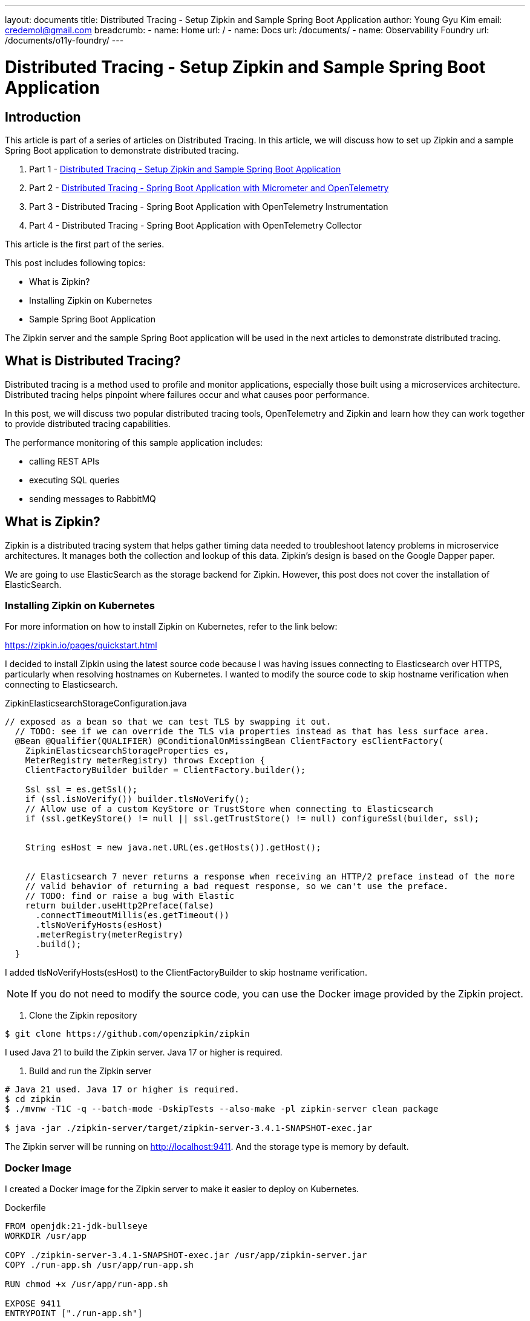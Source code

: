 ---
layout: documents
title: Distributed Tracing - Setup Zipkin and Sample Spring Boot Application
author: Young Gyu Kim
email: credemol@gmail.com
breadcrumb:
  - name: Home
    url: /
  - name: Docs
    url: /documents/
  - name: Observability Foundry
    url: /documents/o11y-foundry/
---
//  docs/distributed-tracing/part1-overview/index.adoc

= Distributed Tracing - Setup Zipkin and Sample Spring Boot Application

:imagesdir: images
== Introduction

This article is part of a series of articles on Distributed Tracing. In this article, we will discuss how to set up Zipkin and a sample Spring Boot application to demonstrate distributed tracing.

1. Part 1 - link:https://www.linkedin.com/pulse/distributed-tracing-setup-zipkin-sample-spring-boot-young-gyu-kim-msaqc/[Distributed Tracing - Setup Zipkin and Sample Spring Boot Application]
2. Part 2 - link:https://www.linkedin.com/pulse/distributed-tracing-spring-boot-application-micrometer-kim-napzc[Distributed Tracing - Spring Boot Application with Micrometer and OpenTelemetry]
3. Part 3 - Distributed Tracing - Spring Boot Application with OpenTelemetry Instrumentation
4. Part 4 - Distributed Tracing - Spring Boot Application with OpenTelemetry Collector

This article is the first part of the series.

This post includes following topics:

* What is Zipkin?
* Installing Zipkin on Kubernetes
* Sample Spring Boot Application

The Zipkin server and the sample Spring Boot application will be used in the next articles to demonstrate distributed tracing.

== What is Distributed Tracing?

Distributed tracing is a method used to profile and monitor applications, especially those built using a microservices architecture. Distributed tracing helps pinpoint where failures occur and what causes poor performance.

In this post, we will discuss two popular distributed tracing tools, OpenTelemetry and Zipkin and learn how they can work together to provide distributed tracing capabilities.

The performance monitoring of this sample application includes:

* calling REST APIs
* executing SQL queries
* sending messages to RabbitMQ


== What is Zipkin?

Zipkin is a distributed tracing system that helps gather timing data needed to troubleshoot latency problems in microservice architectures. It manages both the collection and lookup of this data. Zipkin’s design is based on the Google Dapper paper.

We are going to use ElasticSearch as the storage backend for Zipkin. However, this post does not cover the installation of ElasticSearch.

=== Installing Zipkin on Kubernetes

For more information on how to install Zipkin on Kubernetes, refer to the link below:

https://zipkin.io/pages/quickstart.html

I decided to install Zipkin using the latest source code because I was having issues connecting to Elasticsearch over HTTPS, particularly when resolving hostnames on Kubernetes. I wanted to modify the source code to skip hostname verification when connecting to Elasticsearch.

.ZipkinElasticsearchStorageConfiguration.java
[source,java]
----
// exposed as a bean so that we can test TLS by swapping it out.
  // TODO: see if we can override the TLS via properties instead as that has less surface area.
  @Bean @Qualifier(QUALIFIER) @ConditionalOnMissingBean ClientFactory esClientFactory(
    ZipkinElasticsearchStorageProperties es,
    MeterRegistry meterRegistry) throws Exception {
    ClientFactoryBuilder builder = ClientFactory.builder();

    Ssl ssl = es.getSsl();
    if (ssl.isNoVerify()) builder.tlsNoVerify();
    // Allow use of a custom KeyStore or TrustStore when connecting to Elasticsearch
    if (ssl.getKeyStore() != null || ssl.getTrustStore() != null) configureSsl(builder, ssl);


    String esHost = new java.net.URL(es.getHosts()).getHost();


    // Elasticsearch 7 never returns a response when receiving an HTTP/2 preface instead of the more
    // valid behavior of returning a bad request response, so we can't use the preface.
    // TODO: find or raise a bug with Elastic
    return builder.useHttp2Preface(false)
      .connectTimeoutMillis(es.getTimeout())
      .tlsNoVerifyHosts(esHost)
      .meterRegistry(meterRegistry)
      .build();
  }
----

I added tlsNoVerifyHosts(esHost) to the ClientFactoryBuilder to skip hostname verification.



NOTE: If you do not need to modify the source code, you can use the Docker image provided by the Zipkin project.

. Clone the Zipkin repository
[source,shell]
----
$ git clone https://github.com/openzipkin/zipkin
----

I used Java 21 to build the Zipkin server. Java 17 or higher is required.

. Build and run the Zipkin server
[source,shell]
----
# Java 21 used. Java 17 or higher is required.
$ cd zipkin
$ ./mvnw -T1C -q --batch-mode -DskipTests --also-make -pl zipkin-server clean package

$ java -jar ./zipkin-server/target/zipkin-server-3.4.1-SNAPSHOT-exec.jar
----

The Zipkin server will be running on http://localhost:9411. And the storage type is memory by default.


=== Docker Image

I created a Docker image for the Zipkin server to make it easier to deploy on Kubernetes.

.Dockerfile
[source,dockerfile]
----
FROM openjdk:21-jdk-bullseye
WORKDIR /usr/app

COPY ./zipkin-server-3.4.1-SNAPSHOT-exec.jar /usr/app/zipkin-server.jar
COPY ./run-app.sh /usr/app/run-app.sh

RUN chmod +x /usr/app/run-app.sh

EXPOSE 9411
ENTRYPOINT ["./run-app.sh"]
----

The following is the run-app.sh script used in the Docker image.

.run-app.sh
[source,bash]
----
#!/bin/bash

exec java $JAVA_OPTS \
  -Djavax.net.ssl.trustStore=$ES_TRUSTSTORE_PATH \
  -Djavax.net.ssl.trustStorePassword=$ES_TRUSTSTORE_PASSWORD \
  -jar ./zipkin-server.jar \
  --spring.cloud.bootstrap.enabled=true
----

This includes the truststore path and password for connecting to ElasticSearch using HTTPS.

ES_TRUSTSTORE_PATH and ES_TRUSTSTORE_PASSWORD are environment variables that are passed to the Docker container. These environment variables are set in the Kubernetes deployment.yaml file.

Push the Docker image to the Docker registry so that it can be used in the Helm chart later.

=== Create Secrets

Two secrets are required below:

* elasticsearch-truststore
* elasticsearch-credentials

The elasticsearch-truststore secret contains the http.p12 file. The elasticsearch-credentials secret contains the password for the http.p12 file and the password for the elasticsearch user.

NOTE: The http.p12 file came from the ElasticSearch installation.

Create the elasticsearch-truststore secret:

[source,shell]
----
$ kubectl -n nsa2 create secret generic elasticsearch-truststore --from-file=http.p12
----

Create the elasticsearch-credentials secret:
[source,shell]
----
$ kubectl -n nsa2 create secret generic elasticsearch-credentials \
  --from-literal=truststore-password=your-trust-store-password \
  --from-literal=elasticsearch-password=your-es-password \
  --from-literal=elasticsearch-username=your-es-username
----


=== Helm Chart

I created my own Helm chart for Zipkin to make it easier to meet our own requirements.

.values.yaml file
[source,yaml]
----
# omitted...

zipkin:
  logLevel: DEBUG
  storage:
    type: elasticsearch
    elasticsearch:
      hosts: https://elasticsearch-master.elastic:9200


volumes:
  - name: elasticsearch-truststore
    secret:
      secretName: elasticsearch-truststore

# Additional volumeMounts on the output Deployment definition.
volumeMounts:
  - name: elasticsearch-truststore
    mountPath: "/usr/app/certs"
    readOnly: true
----

The values.yaml file includes the truststore path and password for connecting to ElasticSearch using HTTPS. The truststore path is mounted as a volume in the deployment.yaml file.

.templates/deployment.yaml
[source,yaml]
----

# omitted...

      containers:
        - name: {{ .Chart.Name }}
          securityContext:
            {{- toYaml .Values.securityContext | nindent 12 }}
          image: "{{ .Values.image.repository }}:{{ .Values.image.tag | default .Chart.AppVersion }}"
          imagePullPolicy: {{ .Values.image.pullPolicy }}
          env:
            - value: {{ .Values.zipkin.storage.type }}
              name: STORAGE_TYPE
            - value: {{ .Values.zipkin.storage.elasticsearch.hosts }}
              name: ES_HOSTS
            - name: ES_USERNAME
              valueFrom:
                secretKeyRef:
                  name: elasticsearch-credentials
                  key: elasticsearch-username
            - name: ES_PASSWORD
              valueFrom:
                secretKeyRef:
                  name: elasticsearch-credentials
                  key: elasticsearch-password
            - value: {{ .Values.zipkin.logLevel }}
              name: ZIPKIN_LOG_LEVEL

            - name: ES_TRUSTSTORE_PATH
              value: /usr/app/certs/http.p12
            - name: ES_TRUSTSTORE_PASSWORD
              valueFrom:
                secretKeyRef:
                  name: elasticsearch-credentials
                  key: truststore-password
----

The deployment.yaml file includes the environment variables for connecting to ElasticSearch using HTTPS.

=== Install Zipkin

Install the Zipkin server using the Helm chart.

[source,shell]
----
$ helm -n nsa2 install zipkin-server ./zipkin-server --values opensearch-values.yaml
----

=== Access Zipkin using Port Forwarding

[source,shell]
----
$ kubectl -n nsa2 port-forward svc/zipkin-server 9411:9411
----

Access Zipkin using http://localhost:9411.

image::./zipkin-localhost-1.png[]

== Sample Spring Boot Application

We are going to create a simple Web application using Spring Boot. It executes SQL queries, calls other microservices, and  sends messages to RabbitMQ. There is no tracing related code in the application at all.
However, we will see the tracing data generated when a request is made to the application by:

* Calling a REST API
* Executing a SQL Query
* Sending a message to RabbitMQ

=== Scenario

Here is the scenario of the sample Spring Boot application.

1. ErrorLogController receives a request from the client.
2. ErrorLogController calls ErrorLogNotificationService to get the error log notification data from the database.
3. ErrorLogNotificationService calls ErrorLogNotificationRepository to get the error log notification data from the database.
4. ErrorLogController calls NotificationSenderController to send the error log notification data to the RabbitMQ server like calling another microservice for demo purposes.
5. NotificationSenderController calls NotificationSenderService to send the error log notification data to the RabbitMQ server.


=== Source Files
The application name is `nsa2-opentelemetry-example`.

Here are the source files of the sample Spring Boot application:

* build.gradle.kts
* application.properties
* RabbitConfig.java
* ErrorLogNotificationEntity.java
* ErrorLogNotificationRepository.java
* ErrorLogNotificationService.java
* ErrorLogNotificationServiceImpl.java
* ErrorLogController.java
* NotificationSenderService.java
* NotificationSenderServiceImpl.java
* NotificationSenderController.java

We are going to look at some source files of the sample Spring Boot application.

==== Controller classes

Let's first look at the two main controller classes to understand the scenario.

* ErrorLogController.java
* NotificationSenderController.java

==== ErrorLogController.java

ErrorLogController is a REST controller class that receives a request from the client. It calls the ErrorLogNotificationService to get the error log notification data from the database and call the NotificationSenderController to send the error log notification data to the RabbitMQ server.

[source,java]
----

@RestController
@RequestMapping("/error-logs")
@RequiredArgsConstructor
@Slf4j

public class ErrorLogController {

    private final ErrorLogNotificationService errorLogNotificationService;

    private final RestTemplate restTemplate;

    @Value("${app.notification.url}")
    private String notificationUrl;


    @GetMapping("/notify")
    public int sendNotifications() {
        List<ErrorLogNotification> notifications = errorLogNotificationService.getAllErrorLogs();

        var targetUrl = notificationUrl + "/send";
        log.info("Sending notifications to {}", targetUrl);

        AtomicInteger atomicInteger = new AtomicInteger(0);

        notifications.forEach(notification -> {
            Boolean succeeded =
                    restTemplate.postForObject(targetUrl, notification, Boolean.class);

            if (Boolean.TRUE.equals(succeeded)) {
               atomicInteger.incrementAndGet();
            }

        });

        return atomicInteger.get();
    }
}
----

==== NotificationSenderController.java

NotificationSenderController is a REST controller class that sends the error log notification data to the RabbitMQ server. The notification data is passed as a request body from the ErrorLogController.

[source,java]
----

@RestController
@RequestMapping("/notifications")
@AllArgsConstructor
@Slf4j
public class NotificationController {

    private final NotificationSenderService notificationSenderService;

    @PostMapping("/send")
    public boolean sendNotification(@RequestBody ErrorLogNotification notification) {
        try {
            notificationSenderService.sendNotification(notification);
            return true;
        } catch (Exception e) {
            log.error("Error sending notification", e);
            return false;
        }
    }
}
----


==== build.gradle.kts

The build.gradle.kts file includes the dependencies for the Spring Boot application.

.build.gradle.kts
[source,kotlin]
----
plugins {
    java
    id("org.springframework.boot") version "3.3.2"
    id("io.spring.dependency-management") version "1.1.6"
}

group = "com.alexamy.nsa2.example"
version = "0.0.1-SNAPSHOT"

java {
    toolchain {
        languageVersion = JavaLanguageVersion.of(21)
    }
}

repositories {
    mavenCentral()
}

configurations {
    compileOnly {
        extendsFrom(configurations.annotationProcessor.get())
    }
}


dependencies {
    implementation("org.springframework.boot:spring-boot-starter-actuator")
    implementation("org.springframework.boot:spring-boot-starter-web")
    implementation("org.springframework.boot:spring-boot-starter-data-jpa")
    implementation("org.springframework.boot:spring-boot-starter-json")
    runtimeOnly("org.postgresql:postgresql")

    implementation("org.springframework.boot:spring-boot-starter-amqp")

    compileOnly("org.projectlombok:lombok")
    annotationProcessor("org.projectlombok:lombok")
    testAnnotationProcessor("org.projectlombok:lombok")

    implementation("org.mapstruct:mapstruct:1.5.5.Final")
    compileOnly ("org.mapstruct:mapstruct-processor:1.5.5.Final")
    annotationProcessor ("org.mapstruct:mapstruct-processor:1.5.5.Final")
    testAnnotationProcessor ("org.mapstruct:mapstruct-processor:1.5.5.Final")


    testImplementation("org.springframework.boot:spring-boot-starter-test")
    testRuntimeOnly("org.junit.platform:junit-platform-launcher")
}

tasks.withType<Test> {
    useJUnitPlatform()
}

----

==== application.yaml

The application.yaml file includes the configuration for the Spring Boot application.

[source,yaml]
----
spring.application.name: nsa2-opentelemetry-example

spring:
  main:
    banner-mode: off

  datasource:
    driver-class-name: org.postgresql.Driver
    url: jdbc:postgresql://${NSA2_DB_HOST:localhost}:${NSA2_DB_PORT:5432}/${NSA2_DB_NAME:nsa2}
    username: ${NSA2_DB_USERNAME:db-user}
    password: ${NSA2_DB_PASSWORD:db-password}


  rabbitmq:
    host: ${RABBITMQ_HOST:localhost}
    port: ${RABBITMQ_PORT:5672}
    username: ${RABBITMQ_USERNAME:user}
    password: ${RABBITMQ_PASSWORD:password}
    virtual-host: ${RABBITMQ_VHOST:nsa2}

app:
  notification:
    url: ${NOTIFICATION_URI:http://localhost:8080/notifications}
----

==== RabbitConfig.java

[source,java]
----
@Configuration
@AllArgsConstructor
public class RabbitConfig {
    public static final String EXCHANGE_NAME = "error-log-exchange";
    public static final String QUEUE_NAME = "error-log-queue";
    public static final String ROUTING_KEY = "error-log";

    private final ConnectionFactory connectionFactory;

    @Bean
    public RabbitTemplate rabbitTemplate() {
        final var rabbitTemplate = new RabbitTemplate(connectionFactory);

        rabbitTemplate.setBeanName("rabbitTemplate");
        rabbitTemplate.setMessageConverter(jackson2JsonMessageConverter());

        return rabbitTemplate;
    }

    @Bean
    public Jackson2JsonMessageConverter jackson2JsonMessageConverter() {
        return new Jackson2JsonMessageConverter();
    }

    @Bean
    public TopicExchange errorLogExchange() {
        return new TopicExchange(EXCHANGE_NAME);
    }

    @Bean
    Queue errorLogQueue() {
        return new Queue(QUEUE_NAME);
    }

    @Bean
    Binding declareBindingErrorLog() {
        return BindingBuilder.bind(errorLogQueue()).to(errorLogExchange()).with(ROUTING_KEY);
    }

}
----

===== ErrorLogNotificationRepository.java

ErrorLogNotificationRepository is a Spring Data JPA repository interface.

[source,java]
----
@Repository
public interface ErrorLogNotificationRepository extends JpaRepository<ErrorLogNotificationEntity, Long> {

    List<ErrorLogNotificationEntity> findAllByLogLevel(String logLevel);
}
----

===== ErrorLogNotificationServiceImpl.java

ErrorLogNotificationServiceImpl is a service class that implements ErrorLogNotificationService.

[source,java]
----

@Service
@RequiredArgsConstructor
@Slf4j
public class ErrorLogNotificationServiceImpl implements ErrorLogNotificationService {
    private final ErrorLogNotificationRepository errorLogNotificationRepository;
    private final ErrorLogNotificationMapper errorLogNotificationMapper;

    @Transactional
    @Override
    public List<ErrorLogNotification> getAllErrorLogs() {
        return errorLogNotificationRepository.findAllByLogLevel("ERROR").stream()
                .map(errorLogNotificationMapper::entityToDto)
                .toList();
    }
}
----


==== NotificationSenderServiceImpl.java

NotificationSenderServiceImpl is a service class that implements NotificationSenderService.

[source,java]
----

@AllArgsConstructor
@Service
public class NotificationSenderServiceImpl implements NotificationSenderService {
    private final RabbitTemplate rabbitTemplate;

    @Override
    public void sendNotification(ErrorLogNotification errorLogNotification) {
        rabbitTemplate.convertAndSend(RabbitConfig.EXCHANGE_NAME, RabbitConfig.ROUTING_KEY, errorLogNotification);
    }

}
----

This is typical Spring Boot application code that uses Spring Data JPA, Spring AMQP, and Spring Web.

Run the command to build and run the Spring Boot application:

[source,shell]
----
$ ./gradlew clean bootRun
----

Test the application by sending a request to the REST API:

[source,shell]
----
$ curl http://localhost:8080/error-logs/notify

# it returns the number of notifications sent to the RabbitMQ server
4
----

The endpoint /error-logs/notify is called to send notifications to the RabbitMQ server. The number of notifications sent to the RabbitMQ server is returned. But we do not see any tracing data yet on the Zipkin server.

Let's add tracing to the Spring Boot application in the next article.

== Conclusion

In this article, we discussed how to set up Zipkin and a sample Spring Boot application that uses JPARepository, RestTemplate and RabbitTemplate. We will use the Zipkin server and the sample Spring Boot application in the next articles to demonstrate distributed tracing.